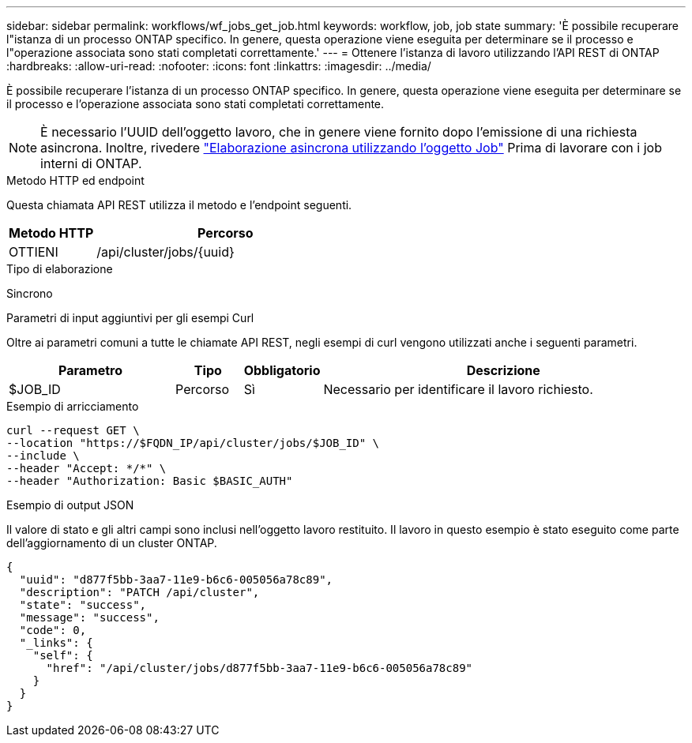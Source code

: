 ---
sidebar: sidebar 
permalink: workflows/wf_jobs_get_job.html 
keywords: workflow, job, job state 
summary: 'È possibile recuperare l"istanza di un processo ONTAP specifico. In genere, questa operazione viene eseguita per determinare se il processo e l"operazione associata sono stati completati correttamente.' 
---
= Ottenere l'istanza di lavoro utilizzando l'API REST di ONTAP
:hardbreaks:
:allow-uri-read: 
:nofooter: 
:icons: font
:linkattrs: 
:imagesdir: ../media/


[role="lead"]
È possibile recuperare l'istanza di un processo ONTAP specifico. In genere, questa operazione viene eseguita per determinare se il processo e l'operazione associata sono stati completati correttamente.


NOTE: È necessario l'UUID dell'oggetto lavoro, che in genere viene fornito dopo l'emissione di una richiesta asincrona. Inoltre, rivedere link:../rest/asynchronous_processing.html["Elaborazione asincrona utilizzando l'oggetto Job"] Prima di lavorare con i job interni di ONTAP.

.Metodo HTTP ed endpoint
Questa chiamata API REST utilizza il metodo e l'endpoint seguenti.

[cols="25,75"]
|===
| Metodo HTTP | Percorso 


| OTTIENI | /api/cluster/jobs/{uuid} 
|===
.Tipo di elaborazione
Sincrono

.Parametri di input aggiuntivi per gli esempi Curl
Oltre ai parametri comuni a tutte le chiamate API REST, negli esempi di curl vengono utilizzati anche i seguenti parametri.

[cols="25,10,10,55"]
|===
| Parametro | Tipo | Obbligatorio | Descrizione 


| $JOB_ID | Percorso | Sì | Necessario per identificare il lavoro richiesto. 
|===
.Esempio di arricciamento
[source, curl]
----
curl --request GET \
--location "https://$FQDN_IP/api/cluster/jobs/$JOB_ID" \
--include \
--header "Accept: */*" \
--header "Authorization: Basic $BASIC_AUTH"
----
.Esempio di output JSON
Il valore di stato e gli altri campi sono inclusi nell'oggetto lavoro restituito. Il lavoro in questo esempio è stato eseguito come parte dell'aggiornamento di un cluster ONTAP.

[listing]
----
{
  "uuid": "d877f5bb-3aa7-11e9-b6c6-005056a78c89",
  "description": "PATCH /api/cluster",
  "state": "success",
  "message": "success",
  "code": 0,
  "_links": {
    "self": {
      "href": "/api/cluster/jobs/d877f5bb-3aa7-11e9-b6c6-005056a78c89"
    }
  }
}
----